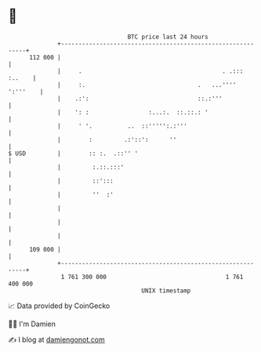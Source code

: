 * 👋

#+begin_example
                                     BTC price last 24 hours                    
                 +------------------------------------------------------------+ 
         112 000 |                                                            | 
                 |     .                                        . .::: :..    | 
                 |     :.                                .   ...'''' ':'''    | 
                 |    .:':                               ::.:'''              | 
                 |    ': :                 :...:.  ::.::.: '                  | 
                 |     ' '.          ..  ::''''':.:'''                        | 
                 |        :         .:'::':      ''                           | 
   $ USD         |        :: :.  .::'' '                                      | 
                 |         :.::.:::'                                          | 
                 |         ::':::                                             | 
                 |         ''  :'                                             | 
                 |                                                            | 
                 |                                                            | 
                 |                                                            | 
         109 000 |                                                            | 
                 +------------------------------------------------------------+ 
                  1 761 300 000                                  1 761 400 000  
                                         UNIX timestamp                         
#+end_example
📈 Data provided by CoinGecko

🧑‍💻 I'm Damien

✍️ I blog at [[https://www.damiengonot.com][damiengonot.com]]
